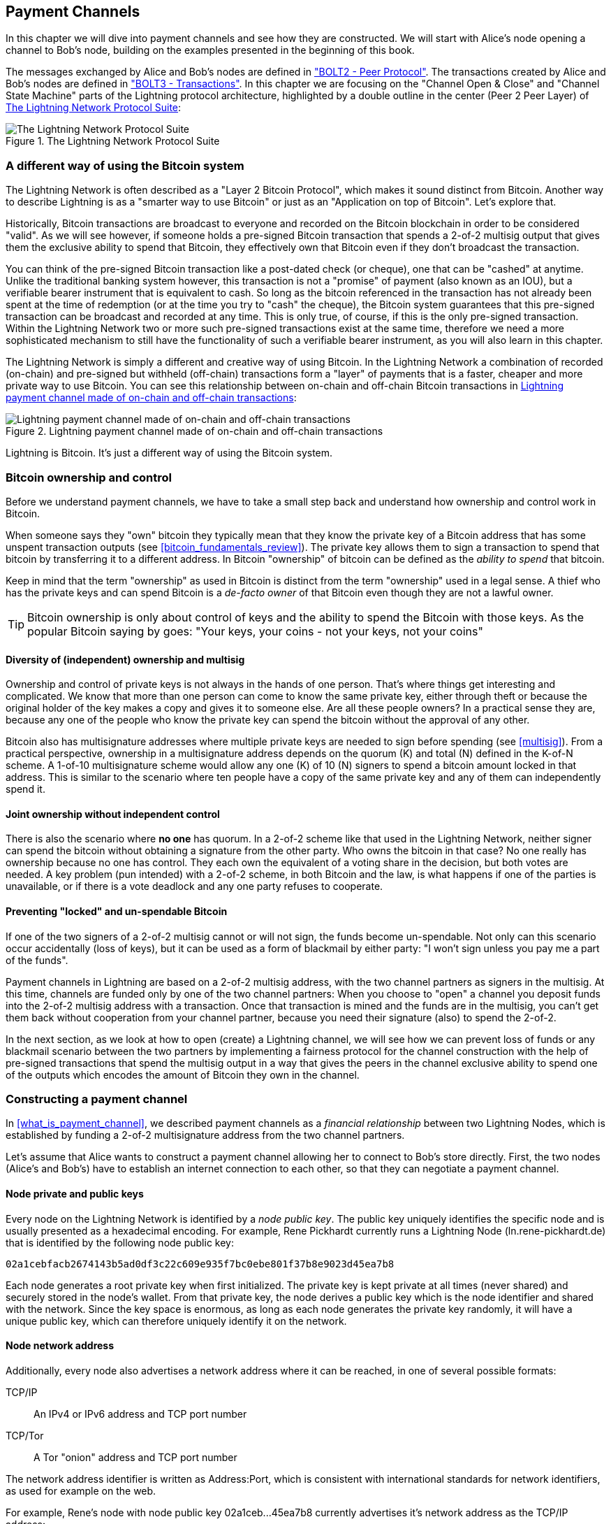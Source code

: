 [[payment_channels]]
== Payment Channels

In this chapter we will dive into payment channels and see how they are constructed. We will start with Alice's node opening a channel to Bob's node, building on the examples presented in the beginning of this book.

The messages exchanged by Alice and Bob's nodes are defined in https://github.com/lightningnetwork/lightning-rfc/blob/master/02-peer-protocol.md["BOLT2 - Peer Protocol"]. The transactions created by Alice and Bob's nodes are defined in https://github.com/lightningnetwork/lightning-rfc/blob/master/03-transactions.md["BOLT3 - Transactions"]. In this chapter we are focusing on the "Channel Open & Close" and "Channel State Machine" parts of the Lightning protocol architecture, highlighted by a double outline in the center (Peer 2 Peer Layer) of <<LN_protocol_channel_highlight>>:

[[LN_protocol_channel_highlight]]
.The Lightning Network Protocol Suite
image::images/LN-protocol-channel-highlight.png["The Lightning Network Protocol Suite"]

=== A different way of using the Bitcoin system

The Lightning Network is often described as a "Layer 2 Bitcoin Protocol", which makes it sound distinct from Bitcoin. Another way to describe Lightning is as a "smarter way to use Bitcoin" or just as an "Application on top of Bitcoin". Let's explore that.

Historically, Bitcoin transactions are broadcast to everyone and recorded on the Bitcoin blockchain in order to be considered "valid". As we will see however, if someone holds a pre-signed Bitcoin transaction that spends a 2-of-2 multisig output that gives them the exclusive ability to spend that Bitcoin, they effectively own that Bitcoin even if they don't broadcast the transaction.

You can think of the pre-signed Bitcoin transaction like a post-dated check (or cheque), one that can be "cashed" at anytime. Unlike the traditional banking system however, this transaction is not a "promise" of payment (also known as an IOU), but a verifiable bearer instrument that is equivalent to cash. So long as the bitcoin referenced in the transaction has not already been spent at the time of redemption (or at the time you try to "cash" the cheque), the Bitcoin system guarantees that this pre-signed transaction can be broadcast and recorded at any time. This is only true, of course, if this is the only pre-signed transaction. Within the Lightning Network two or more such pre-signed transactions exist at the same time, therefore we need a more sophisticated mechanism to still have the functionality of such a verifiable bearer instrument, as you will also learn in this chapter.

The Lightning Network is simply a different and creative way of using Bitcoin. In the Lightning Network a combination of recorded (on-chain) and pre-signed but withheld (off-chain) transactions form a "layer" of payments that is a faster, cheaper and more private way to use Bitcoin. You can see this relationship between on-chain and off-chain Bitcoin transactions in <<on_off_chain>>:

[[on_off_chain]]
.Lightning payment channel made of on-chain and off-chain transactions
image::images/on_off_chain.png["Lightning payment channel made of on-chain and off-chain transactions"]

Lightning is Bitcoin. It's just a different way of using the Bitcoin system.

=== Bitcoin ownership and control

Before we understand payment channels, we have to take a small step back and understand how ownership and control work in Bitcoin.

When someone says they "own" bitcoin they typically mean that they know the private key of a Bitcoin address that has some unspent transaction outputs (see <<bitcoin_fundamentals_review>>). The private key allows them to sign a transaction to spend that bitcoin by transferring it to a different address. In Bitcoin "ownership" of bitcoin can be defined as the _ability to spend_ that bitcoin.

Keep in mind that the term "ownership" as used in Bitcoin is distinct from the term "ownership" used in a legal sense. A thief who has the private keys and can spend Bitcoin is a _de-facto owner_ of that Bitcoin even though they are not a lawful owner.

[TIP]
====
Bitcoin ownership is only about control of keys and the ability to spend the Bitcoin with those keys. As the popular Bitcoin saying by goes: "Your keys, your coins - not your keys, not your coins"
====

==== Diversity of (independent) ownership and multisig

Ownership and control of private keys is not always in the hands of one person. That's where things get interesting and complicated. We know that more than one person can come to know the same private key, either through theft or because the original holder of the key makes a copy and gives it to someone else. Are all these people owners? In a practical sense they are, because any one of the people who know the private key can spend the bitcoin without the approval of any other.

Bitcoin also has multisignature addresses where multiple private keys are needed to sign before spending (see <<multisig>>). From a practical perspective, ownership in a multisignature address depends on the quorum (K) and total (N) defined in the K-of-N scheme. A 1-of-10 multisignature scheme would allow any one (K) of 10 (N) signers to spend a bitcoin amount locked in that address. This is similar to the scenario where ten people have a copy of the same private key and any of them can independently spend it.

==== Joint ownership without independent control

There is also the scenario where *no one* has quorum. In a 2-of-2 scheme like that used in the Lightning Network, neither signer can spend the bitcoin without obtaining a signature from the other party. Who owns the bitcoin in that case? No one really has ownership because no one has control. They each own the equivalent of a voting share in the decision, but both votes are needed. A key problem (pun intended) with a 2-of-2 scheme, in both Bitcoin and the law, is what happens if one of the parties is unavailable, or if there is a vote deadlock and any one party refuses to cooperate.

==== Preventing "locked" and un-spendable Bitcoin

If one of the two signers of a 2-of-2 multisig cannot or will not sign, the funds become un-spendable. Not only can this scenario occur accidentally (loss of keys), but it can be used as a form of blackmail by either party: "I won't sign unless you pay me a part of the funds".

Payment channels in Lightning are based on a 2-of-2 multisig address, with the two channel partners as signers in the multisig. At this time, channels are funded only by one of the two channel partners: When you choose to "open" a channel you deposit funds into the 2-of-2 multisig address with a transaction. Once that transaction is mined and the funds are in the multisig, you can't get them back without cooperation from your channel partner, because you need their signature (also) to spend the 2-of-2.

In the next section, as we look at how to open (create) a Lightning channel, we will see how we can prevent loss of funds or any blackmail scenario between the two partners by implementing a fairness protocol for the channel construction with the help of pre-signed transactions that spend the multisig output in a way that gives the peers in the channel exclusive ability to spend one of the outputs which encodes the amount of Bitcoin they own in the channel.


=== Constructing a payment channel

In <<what_is_payment_channel>>, we described payment channels as a _financial relationship_ between two Lightning Nodes, which is established by funding a 2-of-2 multisignature address from the two channel partners.

Let's assume that Alice wants to construct a payment channel allowing her to connect to Bob's store directly. First, the two nodes (Alice's and Bob's) have to establish an internet connection to each other, so that they can negotiate a payment channel.

==== Node private and public keys

Every node on the Lightning Network is identified by a _node public key_. The public key uniquely identifies the specific node and is usually presented as a hexadecimal encoding. For example, Rene Pickhardt currently runs a Lightning Node (+ln.rene-pickhardt.de+) that is identified by the following node public key:

----
02a1cebfacb2674143b5ad0df3c22c609e935f7bc0ebe801f37b8e9023d45ea7b8
----

Each node generates a root private key when first initialized. The private key is kept private at all times (never shared) and securely stored in the node's wallet. From that private key, the node derives a public key which is the node identifier and shared with the network. Since the key space is enormous, as long as each node generates the private key randomly, it will have a unique public key, which can therefore uniquely identify it on the network.

==== Node network address

Additionally, every node also advertises a network address where it can be reached, in one of several possible formats:

TCP/IP:: An IPv4 or IPv6 address and TCP port number

TCP/Tor:: A Tor "onion" address and TCP port number

The network address identifier is written as +Address:Port+, which is consistent with international standards for network identifiers, as used for example on the web.

For example, Rene's node with node public key +02a1ceb...45ea7b8+ currently advertises it's network address as the TCP/IP address:

----
172.16.235.20:9735
----

[TIP]
====
The default TCP port for the Lightning Network is 9735, but a node can choose to listen on any TCP port.
====

==== Node identifiers

Together the node public key and network address are written in the following format, separated by an +@+ sign, as +NodeID@Address:Port+

So the full identifier for Rene's node would be:

----
02a1cebfacb2674143b5ad0df3c22c609e935f7bc0ebe801f37b8e9023d45ea7b8@172.16.235.20:9735
----

[TIP]
====
The alias of Rene's node is +ln.rene-pickhardt.de+ however this name exists just for better readability every node operator can announce an alias at free will and actually there is no mechanism that prevents node operators to select an alias that is already being used. Thus in order to refer to a node one must use the +NodeID@Address:Port+ schema.
====

The identifier above is often encoded in a QR code, making it easier for users to scan, if they want to connect their own node to the specific node identified by that address.

Much like Bitcoin Nodes, Lightning Nodes advertise their presence on the Lightning Network by "gossiping" their node public key and network address. That way, other nodes can find them and keep an inventory (database) of all the known nodes that they can connect to and exchange the messages that are defined in the Lightning P2P message protocol.

==== Connecting nodes as direct peers

In order for Alice's node to connect to Bob's node, she will need Bob's node public key, or the full address containing the public key, IP or Tor address and port. Because Bob runs a store, Bob's node address can be retrieved from an invoice or a store payment page on the web. Alice can scan a QR code that contains the address and instruct her node to connect to Bob's node.

Once Alice has connected to Bob's node, their nodes are now directly connected _peers_.

[TIP]
====
To open a payment channel, two nodes must first be _connected_ as direct peers by opening a connection over the internet (or Tor).
====

=== Constructing the channel

Now that Alice's and Bob's Lightning nodes are connected, they can begin the process of constructing a payment channel. In this section we will review the communications between their nodes, known as the _Lightning Peer Protocol for Channel Management_, and the cryptographic protocol that they use to build Bitcoin transactions.

[TIP]
====
We describe two different protocols in this scenario. First, there is a _message protocol_, which establishes how the Lightning Nodes communicate over the internet and what messages they exchange with each other. Second, there is the _cryptographic protocol_ which establishes how the two nodes construct and sign Bitcoin transactions.
====

[[peer_protocol_channel_management]]
==== Peer Protocol for Channel Management

The Lightning Peer Protocol for Channel Management is defined in https://github.com/lightningnetwork/lightning-rfc/blob/master/02-peer-protocol.md[BOLT #2 - Peer Protocol for Channel Management]. In this chapter we will be reviewing the "Channel Establishment" and "Channel Closing" sections of BOLT#2 in more detail.

==== Channel establishment message flow

Channel establishment is achieved by the exchange of six messages between Alice and Bob's nodes (three from each peer): +open_channel+, +accept_channel+, +funding_created+, +funding_signed+, +funding_locked+ and +funding_locked+. The six messages are shown as a time-sequence diagram in <<funding_message_flow>>:

[[funding_message_flow]]
.The funding message flow
image::images/funding_message_flow.png["The funding message flow"]

In "<<funding_message_flow>>" Alice and Bob's nodes are represented by the vertical lines "A" and "B" on either side of the diagram. A time-sequence diagram like this shows time flowing downwards, and messages flowing from one side to the other between the two communication peers. The lines are sloped down to represent the elapsed time needed to transmit each message and the direction of the message is shown by an arrow at the end of each line.

The channel establishment involves three parts. First, the two peers communicate their capabilities and expectations, with Alice initiating a request through +open_channel+ and Bob accepting the channel request through +accept_channel+.

Second, Alice constructs the funding and refund transactions (as we will see later in this section) and sends +funding_created+ to Bob. Another name for the "refund" transaction is a "commitment" transaction, as it commits to the current distribution of balances in the channel. Bob responds by sending back the necessary signatures with +funding_signed+. This interaction is the basis for the _cryptographic protocol_ to secure the channel and prevent theft. Alice will now broadcast the funding transaction (on-chain), to establish and anchor the payment channel. The transaction will need to be confirmed on the Bitcoin blockchain.

[TIP]
====
The name of the +funding_signed+ message can be a bit confusing. This message does not contain a signature for the funding transaction but it rather contains Bob's signature for the refund transaction that allows Alice to claim her bitcoin back from the multisig.
====

Once the transaction has sufficient confirmations (as defined my the `minimum_depth` field in the `accept_channel` message), Alice and Bob exchange a +funding_locked+ messages and the channel enters normal operating mode.

===== The open_channel message

Alice's node requests a payment channel with Bob's node, by sending an +open_channel+ message. The message contains information about Alice's _expectations_ for the channel setup, which Bob may accept or decline.

The structure of the +open_channel+ message (taken from BOLT#2) is shown in <<open_channel_message>> below:

[[open_channel_message]]
.The open_channel message
----
[chain_hash:chain_hash]
[32*byte:temporary_channel_id]
[u64:funding_satoshis]
[u64:push_msat]
[u64:dust_limit_satoshis]
[u64:max_htlc_value_in_flight_msat]
[u64:channel_reserve_satoshis]
[u64:htlc_minimum_msat]
[u32:feerate_per_kw]
[u16:to_self_delay]
[u16:max_accepted_htlcs]
[point:funding_pubkey]
[point:revocation_basepoint]
[point:payment_basepoint]
[point:delayed_payment_basepoint]
[point:htlc_basepoint]
[point:first_per_commitment_point]
[byte:channel_flags]
[open_channel_tlvs:tlvs]
----

The fields contained in this message specify the channel parameters that Alice wants as well as various configuration settings from Alice's nodes that reflect the security expectations for the operation of the channel.

Some of the channel construction parameters include:

chain_hash:: This identifies which blockchain (e.g. Bitcoin mainnet) will be used for this channel. It is usually the hash of the genesis block of that blockchain.

funding_satoshis:: The amount Alice will use to fund the channel, which is the total channel capacity.

channel_reserve_satoshis:: The minimum balance in satoshis that is reserved on each side of a channel. We will come back to this when we talk about penalties.

push_msat:: An optional amount that Alice will immediately "push" to Bob as a payment upon channel funding. **Setting this value to anything but 0 means effectively gifting money to your channel partner and should be used with caution.**

to_self_delay:: A very important security parameter for the protocol. The value in the `open_channel` message is used in the responder's commitment transaction, and the `accept_channel` the initiator's. This asymmetry exists to allow each side to express how long the other side needs to wait to unilaterally claim the funds in a commitment transaction. If Bob at any time unilaterally closes the channel against the will of Alice he commits to not accessing his own funds for the delay defined here. The higher this value the more security Alice has but the longer Bob might have to have his funds locked.

funding_pubkey:: The public key Alice will contribute to the 2-of-2 multisig that anchors this channel.

_basepoint:: Master keys, used to derive child keys for various parts of the commitment, revocation, routed payment (HTLCs) and closing transactions. These will be used and explained in subsequent chapters.

[TIP]
====
If you want to understand the other fields of this and Lightning peer protocol messages that we do not discuss in this book we suggest you look them up in the BOLT specifications. These messages and fields are important, but cannot be covered in enough detail in the scope of this book. We want you to understand the fundamental principles well enough that you can fill in the details by reading the actual protocol specification (BOLTs).
====

===== The accept_channel message

In response to Alice's +open_channel+ message, Bob sends back the +accept_channel+ message shown in <<accept_channel_message>> below:

[[accept_channel_message]]
.The accept_channel message
----
[32*byte:temporary_channel_id]
[u64:dust_limit_satoshis]
[u64:max_htlc_value_in_flight_msat]
[u64:channel_reserve_satoshis]
[u64:htlc_minimum_msat]
[u32:minimum_depth]
[u16:to_self_delay]
[u16:max_accepted_htlcs]
[point:funding_pubkey]
[point:revocation_basepoint]
[point:payment_basepoint]
[point:delayed_payment_basepoint]
[point:htlc_basepoint]
[point:first_per_commitment_point]
[accept_channel_tlvs:tlvs]
----

As you can see, this is similar to the +open_channel+ message and contains Bob's node expectations and configuration values.

The two most important fields in +accept_channel+ that Alice will use to construct the payment channel are:

funding_pubkey:: This is the public key Bob's node contributes for the 2-of-2 multisig address that anchors the channel.

minimum_depth:: This is the number of confirmations that Bob's node expects for the funding transaction before it considers the channel "open" and ready to use.

==== The funding transaction

Once Alice's node receives Bob's +accept_channel+ message, it has the information necessary to construct the _funding transaction_ that anchors the channel to the Bitcoin blockchain. As we discussed in earlier chapters, a lightning payment channel is anchored by a 2-of-2 multisignature address. First, we need to generate that multisignature address in order to allow us to construct the funding transaction (and the refund transaction as described below).

==== Generating a multisignature address

The funding transaction sends some amount of bitcoin (+funding_satoshis+ from the +open_channel+ message) to a 2-of-2 multisignature output that is constructed from Alice and Bob's +funding_pubkey+ public keys.

Alice's node constructs a multisignature script as shown in <<A_B_multisig>> below:


[[A_B_multisig]]
.A 2-of-2 multisig script with Alice and Bob's funding_pubkey values
----
2 <Alice_funding_pubkey> <Bob_funding_pubkey> 2 CHECKMULTISIG
----

Note that in practice, the funding keys are deterministically _sorted_ (using lexicographical order of the serialized compressed form of the public keys) before being placed in the witness script (. By agreeing to this sorted order ahead of time, we ensure both parties will construct an identical funding transaction output, which is signed by the commitment transaction signature exchanged.


This script is encoded as a Pay-to-Witness-Script-Hash Bitcoin address, that looks something like this:

----
bc1q89ju02heg32yrqdrnqghe6132wek25p6sv6e564znvrvez7tq5zqt4dn02
----
==== Constructing the funding transaction

Alice's node can now construct a funding transaction, sending the amount agreed with Bob (funding_satoshis) to the 2-of-2 multisig address. Let's assume that funding_satoshis was 200,000 and Alice is spending a 140,000 satoshi output and creating 60,000 satoshi change. The transaction will look something like this:

[[A_B_funding_Tx]]
.Alice constructs the funding transaction
image::images/A_B_funding_Tx.png["Alice constructs the funding transaction"]

Alice *does not broadcast* this transaction, because doing so would put her 140,000 satoshi at risk. Once spent to the 2-of-2 multisig, there is no way for Alice to recover her money without Bob's signature.

.Dual-funded payment channels
****
In the current implementation of Lightning, channels are funded only by the node initiating the channel (Alice in our example). Dual-funded channels have been proposed, but not yet implemented. In a dual-funded channel, both Alice and Bob would contribute inputs to the funding transaction. Dual-funded channels require a slightly more complicated message flow and cryptographic protocol, so they have not been implemented yet but are planned for a future update to the Lightning BOLTS.
****

==== Holding signed transactions without broadcasting

An important Bitcoin feature that makes Lightning possible is the ability to construct and sign transactions, but not broadcast them. The transaction is *valid* in every way, but until it is broadcast and confirmed on the Bitcoin blockchain it is not recognized and its outputs are not spendable as they have not been created on the blockchain. We will use this capability many times in the Lightning Network and Alice's node uses the capability when constructing the funding transaction: holding it and not broadcasting it yet.

==== Refund before funding

To prevent loss of funds, Alice cannot put her bitcoin into a 2-of-2 until she has a way to get a refund if things go wrong. Essentially, she must plan the "exit" from the channel before she enters into this arrangement.

Consider the legal construct of a prenuptial agreement, also known as a "prenup". When two people enter into a marriage their money is bound together by law (depending on jurisdiction). Prior to entering into the marriage, they can sign an agreement that specifies how to separate their assets if they dissolve their marriage through divorce.

We can create a similar agreement in Bitcoin. For example, we can create a refund transaction, which functions like a prenup, allowing the parties decide how the funds in their channel will be divided before their funds are actually locked into the multisignature funding address.

==== Constructing the pre-signed refund transaction

Alice will construct the "refund transaction" immediately after constructing (but not broadcasting) the funding transaction. The refund transaction spends the 2-of-2 multisig back to Alice's wallet. We call this refund transaction a _commitment transaction_ as it commits both channel partners to distributing the channel balance fairly. Since Alice funded the channel on her own, she gets the entire balance and both Alice and Bob commit to refunding Alice  with this transaction.

In practice, it is a bit more complicated as we will see in subsequent chapters, but for now let's keep things simple and assume it looks like this:

[[A_B_fund_refund_Tx]]
.Alice also constructs the refund transaction
image::images/A_B_fund_refund_Tx.png["Alice also constructs the refund transaction"]

Later in this chapter we will see how more commitment transactions can be made to distribute the balance of the channel in different amounts.

==== Chaining transactions without broadcasting

So now, Alice has constructed the two transactions shown in <<A_B_fund_refund_Tx>>. But you might be wondering how is this possible? Alice hasn't broadcast the funding transaction to the Bitcoin blockchain. As far as everyone on the network is concerned, that transaction doesn't exist. The refund transaction is constructed so as to *spend* one of the outputs of the funding transaction, even though that output doesn't exist yet either. How can you spend an output that hasn't been confirmed on the Bitcoin blockchain?

The refund transaction is not yet a valid transaction. In order for it to become a valid transaction two things must happen:

* The funding transaction must be broadcast to the Bitcoin Network. (To ensure the security of the Lightning Network we will also require it to be confirmed by the Bitcoin blockchain though this is not strictly necessary to chain transactions.)
* The refund transaction's input needs Alice and Bob's signature

But even though these two things haven't happened and even though Alice's node hasn't broadcast the funding transaction, she can still construct the refund transaction. She can do so because she can calculate the funding transaction's hash and reference it as an input in the refund transaction.

Notice how Alice has calculated +6da3c2...387710+ as the funding transaction hash? If and when the funding transaction is broadcast, that hash will be recorded as the transaction ID of the funding transaction. Therefore, the 0 output of the funding transaction (the 2-of-2 address output) will then be referenced as output ID +6da3c2...387710:0+. The refund transaction can be constructed to spend that funding transaction output even though it doesn't exist yet because Alice knows what its identifier will be once confirmed.

This means that Alice can create a chained transaction by referencing an output that doesn't yet exist, knowing that the reference will be valid if the funding transaction is confirmed, making the refund transaction valid too. As we will see in the next section, this "trick" of chaining transactions before they are broadcast requires a very important feature of Bitcoin that was introduced in August of 2017: _Segregated Witness_.

==== Solving malleability (Segregated Witness)

Alice has to depend on the transaction ID of the funding transaction being known before confirmation. But before the introduction of  Segregated Witness (a.k.a SegWit) in August 2017, this was not sufficient to protect Alice. Because of the way transactions were constructed with the signatures (witnesses) included in the transaction ID, it was possible for a third party (e.g. Bob) to broadcast an alternative version of a transaction with a malleated (modified) transaction ID. This is known as _Transaction Malleability_ and made it impossible to implement payment channels securely.

If Bob could modify Alice's funding transaction before it was confirmed and produce a replica that had a different transaction ID, Bob could make Alice's refund transaction invalid and hijack her bitcoin. Alice would be at Bob's mercy to get a signature to release her funds and could easily be blackmailed. Bob couldn't steal the funds, but he could prevent Alice from getting them back.

The introduction of SegWit made unconfirmed transaction IDs immutable, meaning that Alice could be sure that the transaction ID of the funding transaction would not change. As a result, Alice can be confident that if she gets Bob's signature on the refund transaction, she has a way to recover her money. She now has a way to implement the Bitcoin equivalent of a "prenup" before locking her funds into the multisig.

[TIP]
====
You might have wondered how Bob would be able to alter (malleate) a transaction created and signed by Alice. Bob certainly does not have Alice's private keys. However ECDSA signatures for a message are not unique. Knowing a signature (which is included in a valid transaction) allows one to produce many different looking signatures that are still valid. Before SegWit removed signatures from the transaction digest algorithm, Bob could replace the signature with an equivalent valid signature that produced a different transaction ID, breaking the chain between the funding transaction and the refund transaction.
====

===== The funding_created message

Now that Alice has constructed the necessary transactions, the channel construction message flow continues. Alice transmits the +funding_created+ message to Bob. In <<funding_created_message>> below you can see the contents of this message:

[[funding_created_message]]
.The funding_created message
----
[32*byte:temporary_channel_id]
[sha256:funding_txid]
[u16:funding_output_index]
[signature:signature]
----

With this message, Alice gives Bob the important information about the funding transaction that anchors the payment channel:

funding_txid:: This is the transaction ID of the funding transaction, and is used to create the channel ID once the channel is established.

funding_output_index:: This is the output index, so Bob knows which output of the transaction (e.g. output 0) is the 2-of-2 multisig output funded by Alice. This is also used to form the channel ID.

Finally, Alice also sends the +signature+ corresponding to Alice's funding_pubkey and used to spend from the 2-of-2 multisig. This is needed by Bob as he will also need to create his own version of a commitment transaction. That commitment transaction needs a signature from Alice which she provides to him. Note that the commitment transactions of Alice and Bob look slightly different thus the signatures will be different. Knowing how the commitment transaction of the other party looks like is crucial and part of the protocol to provide the valid signature.

[TIP]
====
In the Lightning protocol we often see nodes sending signatures instead of entire signed transactions. That's because either side can reconstruct the same transaction and therefore only the signature is needed to make it valid. Sending only the signature and not the entire transaction saves a lot of network bandwidth.
====


===== The funding_signed message

After receiving the +funding_created+ message from Alice, Bob now  knows the funding transaction ID and output index. The channel ID is made by a bitwise "exclusive or" (XOR) of the funding transaction ID and output index:

----
channel_id = funding_txid XOR funding_output_index
----

More precisely, a `channel_id`, which is the 32 byte representation of a funding UTXO, is generated by XOR'ing the lower 2-bytes of the funding TXID with the index of the funding output.

Bob will also need to send Alice his signature for the refund transaction, based on Bob's funding_pubkey which formed the 2-of-2 multisig. While Bob already has his local refund transaction this will allow Alice to complete the refund transaction with all necessary signatures and be sure her money is refundable in case something goes wrong.

Bob constructs a +funding_signed+ message and sends it to Alice. In <<funding_signed_message>> below, we see the contents of this message:

[[funding_signed_message]]
.The funding_signed message
----

[channel_id:channel_id]
[signature:signature]

----

==== Broadcasting the funding transaction

Upon receiving the +funding_signed+ message from Bob, Alice now has both signatures needed to sign the refund transaction. Her "exit plan" is now secure and therefore she can broadcast the funding transaction without fear of having her funds locked. If anything goes wrong, Alice can simply broadcast the refund transaction and get her money back, without any further help from Bob.

Alice now sends the funding transaction to the Bitcoin network, so that it can be mined into the blockchain. Both Alice and Bob will be watching for this transaction and waiting for +minimum_depth+ confirmations (e.g. 6 confirmations) on the Bitcoin blockchain.

[TIP]
====
Of course Alice will use the Bitcoin Protocol to verify that the signature that Bob sent her is indeed valid. This step is very crucial. If for some reason Bob was sending wrongful data to Alice her "exit plan" would be sabotaged.
====

===== The funding_locked message

As soon as the funding transaction has reached the required number of confirmations, both Alice and Bob send the +funding_locked+ message to each other and the channel is ready for use.

=== Sending payments across the channel

The channel has been set up, but in its initial state, all the capacity (140,000 satoshis) is on Alice's side. This means that Alice can send payments to Bob across the channel, but Bob has no funds to send to Alice yet.

In the next few sections we will show how payments are made across the payment channel and how the _channel state_ is updated.

Let's assume that Alice wants to send 70,000 satoshis to Bob to pay her bill at Bob's coffee shop.

==== Splitting the balance

In principle, sending a payment from Alice to Bob is simply a matter of redistributing the balance of the channel. Before the payment is sent, Alice has 140,000 satoshis and Bob has none. After the 70,000 satoshi payment is sent, Alice has 70,000 satoshis and Bob has 70,000 satoshis.

Therefore, all Alice and Bob have to do is create and sign a transaction that spends the 2-of-2 multisig to two outputs paying Alice and Bob their corresponding balance. We call this updated transaction a _commitment transaction_.

Alice and Bob operate the payment channel by _advancing the channel state_ through a series of commitments. Each commitment updates the balances to reflect payments that have flowed across the channel. Both Alice and Bob can initiate a new commitment to update the channel.

In <<competing_commitments_1>> we see several commitment transactions:

[[competing_commitments_1]]
.Multiple commitment transactions
image::images/competing_commitments_1.png[Multiple commitment transactions]

The first commitment transaction shown in <<competing_commitments_1>> is the "refund transaction" that Alice constructed before funding the channel. In the diagram, this is "Commitment #0". After Alice pays Bob 70,000 satoshis, the new commitment transaction ("Commitment #1") has two outputs paying Alice and Bob their respective balance. We have included two subsequent commitment transactions (Commitment #2 and Commitment #3) which represent Alice paying Bob an additional 10,000 satoshis and then 20,000 satoshis respectively.

Each signed and valid commitment transaction can be used by either channel partner at any time to close the channel by broadcasting it to the Bitcoin network. Since they both have the most recent commitment transaction and can use it at any time, they can also just hold it and not broadcast it. It's their guarantee of a fair exit from the channel.

==== Competing commitments

You may be wondering how it is possible for Alice and Bob to have multiple commitment transactions, all of them attempting to spend the same 2-of-2 output from the funding transaction. Aren't these commitment transactions conflicting? Isn't this a "double-spend" that the Bitcoin system is meant to prevent?

It is indeed! In fact, we rely on Bitcoin's ability to *prevent* a double spend to make Lightning work. No matter how many commitment transactions Alice and Bob construct and sign, only one of them can actually get confirmed.

As long as Alice and Bob hold these transactions and don't broadcast them, the funding output is unspent. But if a commitment transaction is broadcast and confirmed, it will spend the funding output. If Alice or Bob attempt to broadcast more than one commitment transaction, only one of them will be confirmed and the others will be rejected as attempted (and failed) double-spends.

If more than one commitment transaction are broadcast, there are many factors that will determine which one gets confirmed first: the amount of fees included, the speed of propagation of these competing transactions, network topology, etc. Essentially it becomes a race without a predictable outcome. That doesn't sound very secure, it sounds like someone could cheat.

==== Cheating with old commitment transactions

Let's look more carefully at the commitment transactions in <<competing_commitments_1>>. All four commitment transactions are signed and valid. But only the last one accurately reflects the most recent channel balances. In this particular scenario, Alice has an opportunity to cheat, by broadcasting an older commitment and getting it confirmed on the Bitcoin blockchain. Let's say Alice transmits Commitment #0 and gets it confirmed: she will effectively close the channel and take all 140,000 satoshis herself. In fact, in this particular example any commitment but #3 improves Alice's position and allows her to "cancel" at least part of the payments reflected in the channel.

In the next section we will see how the Lightning Network resolves this problem - preventing older commitment transactions from being used by the channel partners by a mechanism of revocation and penalties. There are other ways to prevent the transmission of older commitment transactions but they require an upgrade to Bitcoin called _input rebinding_. We discuss this in more detail in <<eltoo>>.

==== Revoking old commitment transactions

Bitcoin transactions do not expire and cannot be "canceled". Neither can they be stopped or censored once they have been broadcast. So how do we "revoke" a transaction that another person holds that has already been signed?

The solution used in Lightning is another example of a fairness protocol. Instead of trying to control the ability to broadcast a transaction, there is a built-in _penalty mechanism_ that ensures it is not in the best interest of a would be cheater to transmit an old commitment transaction. They can always broadcast it, but they will most likely lose money if they do so.

[TIP]
====
The word "revoke" is a misnomer because it implies that older commitments are somehow made invalid and cannot be broadcast and confirmed. But this is not the case, since valid Bitcoin transactions cannot be "revoked". Instead, the Lightning protocol uses a penalty mechanism to punish the channel partner who broadcasts an old commitment.
====

There are three elements that make up the Lightning protocol's revocation and penalty mechanism:

* Asymmetric commitment transactions - Alice's commitment transactions are slightly different from those held by Bob.

* Delayed spending - The payment to the party holding the commitment transaction is delayed (timelocked), whereas the payment to the other party can be claimed immediately.

* Revocation keys to unlock a penalty option for old commitments.

Let's look at these three elements in turn.


==== Asymmetric commitment transactions

Alice and Bob hold slightly different commitment transactions. Let's look specifically at Commitment #2 from <<competing_commitments_1>>, in more detail:

[[commitment_2]]
.Commitment Transaction #2
image::images/commitment_2.png[Commitment Transaction #2]

Alice and Bob hold two different variations of this transaction, as shown in <<asymmetric_1>>:

[[asymmetric_1]]
.Asymmetric commitment transactions
image::images/asymmetric_1.png[Asymmetric commitment transactions]

By convention, within the Lightning protocol, we refer to the two channel partners as _self_ (also known as _local_) and _remote_, depending on which side we're looking at. The outputs that pay each channel partner are called _to_local_ and _to_remote_, respectively.

In <<asymmetric_1>> we see that Alice holds a transaction that pays 60,000 satoshis _to_self_ (can be spent by Alice's keys), and 80,000 satoshis _to_remote_ (can be spent by Bob's keys).

Bob holds the mirror-image of that transaction, where the first output is 80,000 satoshis _to_self_ (can be spent by Bob's keys), and 60,000 satoshis _to_remote_ (can be spent by Alice's keys).

==== Delayed (timelocked) spending to_self

Using asymmetric transactions allows the protocol to easily ascribe _blame_ to the cheating party. An invariant that the _broadcasting_ party must always wait ensures that the "honest" party has time to refute the claim, and revoke their funds. This asymmetry is manifested in the form of differing outputs for each side: the _to_local_ output is always timelocked and can't be spent immediately, whereas the _to_remote_ output is not timelocked and can be spent immediately.

In the commitment transaction held by Alice, for example, the _to_local_ output that pays her is timelocked for 432 blocks, whereas the _to_remote_ output that pays Bob can be spent immediately. Bob's commitment transaction for Commitment #2 is the mirror image: his own (_to_local_) output is timelocked and Alice's _to_remote_ output can be spent immediately.

[[asymmetric_delayed_1]]
.Asymmetric and delayed commitment transactions
image::images/asymmetric_delayed_1.png[Asymmetric and delayed commitment transactions]

That means that if Alice closes the channel by broadcasting and confirming the commitment transaction she holds, she cannot spend her balance for 432 blocks, but Bob can claim his balance immediately. If Bob closes the channel using the commitment transaction he holds, he cannot spend his output for 432 blocks while Alice can immediately spend hers.

The delay is there for one reason: to allow the *remote* party to exercise a penalty option if an old (revoked) commitment should be broadcast by the other channel partner. Let's look at the revocation keys and penalty option next.

The delay is negotiated by Alice and Bob, during the initial channel construction message flow, as a field called +to_self_delay+. To ensure the security of the channel, the delay is scaled to the capacity of the channel - meaning a channel with more funds has longer delays in the +to_self+ outputs in commitments. Alice's node includes a desired +to_self_delay+ in the +open_channel+ message. If Bob find this acceptable, his node includes the same value for +to_self_delay+ in the +accept_channel+ message. If they do not agree, then the channel is rejected (see +shutdown+ message).

==== Revocation keys

As we discussed previously, the word "revocation" is a bit misleading because it implies that the "revoked" transaction cannot be used.

In fact, the "revoked" transaction can be used but if it is used, and it has been "revoked", then one of the channel partners can take all of the channel funds by creating a penalty transaction.

The way this works is that the _to_local_ output is not only timelocked, but it has two spending conditions in the script: It can be spent by _self_ after the timelock delay *or* it can be spent by _remote_ immediately with a revocation key for this commitment.

So, in our example, each side holds a commitment transaction that includes a revocation option in the _to_local_ output, as shown in <<asymmetric_delayed_revocable_1>>:

[[asymmetric_delayed_revocable_1]]
.Asymmetric, delayed and revocable commitments
image::images/asymmetric_delayed_revocable_1.png[Asymmetric, delayed and revocable commitments]

[[commitment_transaction]]
=== The commitment transaction

Now that we understand the structure of commitment transactions and why we need asymmetric, delayed, revocable commitments, let's look at the Bitcoin Script that implements this.

The first (_to_local_) output of a commitment transaction is defined in https://github.com/lightningnetwork/lightning-rfc/blob/master/03-transactions.md#to_local-output[BOLT #3 Commitment Transaction - to_local Output], as follows:

----
OP_IF
    # Penalty transaction
    <revocationpubkey>
OP_ELSE
    <to_self_delay>
    OP_CHECKSEQUENCEVERIFY
    OP_DROP
    <local_delayedpubkey>
OP_ENDIF
OP_CHECKSIG
----

This is a conditional script (see <<conditional_scripts>>), which means the output can be spent if _either_ of the two conditions is met. The first clause allows the output to be spent by anyone who can sign for +<revocationpubkey>+. The second clause is timelocked by +<to_self_delay>+ blocks and can only be spent after that many blocks by anyone who can sign for +<local_delayedpubkey>+. In our example, we had set the +<to_self_delay>+ timelock to 432 blocks, but this is a configurable delay that is negotiated by the two channel partners. The +to_self_delay+ timelock duration is usually chose in proportion to the channel capacity, meaning that larger capacity channels (more funds), have longer +to_self_delay+ timelocks to protect the parties.

[TIP]
====
The timelock used in the commitment transaction with +CHECKSEQUENCEVERIFY+ is a _relative timelock_. It counts elapsed blocks from the confirmation of this output. That means it will not be spendable until +to_self_delay+ blocks _after_ this commitment transaction is broadcast and confirmed.
====

The second output (to_remote) output of the commitment transaction, is defined in https://github.com/lightningnetwork/lightning-rfc/blob/master/03-transactions.md#to_remote-output[BOLT #3 Commitment Transaction - to_remote Output] and in the simplest form is a Pay-to-Witness-Public-Key-Hash (P2WPKH) for +<remote_pubkey>+, meaning that it simply pays the owner who can sign for +<remote_pubkey>+.

Now that we've defined the commitment transactions in detail, let's see how Alice and Bob advance the state of the channel, create and sign new commitment transactions and revoke old commitment transactions.

=== Advancing the channel state

To advance the state of the channel, Alice and Bob exchange two messages: +commitment_signed+ and +revoke_and_ack+. The +commitment_signed+ message can be sent by either channel partner when they have an update to the channel state. The other channel partner then may respond with +revoke_and_ack+ to _revoke_ the old commitment and _acknowledge_ the new commitment.

In <<commitment_message_flow>> we see the Alice and Bob exchanging two pairs of +commitment_signed+ and +revoke_and_ack+. The first flow shows a state update initiated by Alice (left to right +commitment_signed+), to which Bob responds (right to left +revoke_and_ack+). The second flow shows a state update initiated by Bob and responded to by Alice.

[[commitment_message_flow]]
.Commitment and revocation message flow
image::images/commitment_message_flow.png[Commitment and revocation message flow]

==== The commitment_signed message

The structure of the +commitment_signed+ message is defined in https://github.com/lightningnetwork/lightning-rfc/blob/master/02-peer-protocol.md#committing-updates-so-far-commitment_signed[BOLT #2 - Peer Protocol - commitment_signed] and shown in <<commitment_signed_message>>, below:

[[commitment_signed_message]]
.The commitment_signed message
----
[channel_id:channel_id]
[signature:signature]
[u16:num_htlcs]
[num_htlcs*signature:htlc_signature]
----

+channel_id+:: is the identifier of the channel
+signature+:: is the signature for the new remote commitment
+num_htlcs+:: is the number of updated HTLCs in this commitment
+htlc_signature+:: are the signatures for the updates

[NOTE]
====
The use of HTLCs to commit updates will be explained in detail in <<htlcs>> and <<channel_operation>>
====

Alice's +commitment_signed+ message gives Bob the signature needed (Alice's part of the 2-of-2) for a new commitment transaction.

==== The revoke_and_ack message

Now that Bob has a new commitment transaction, he can revoke the previous commitment by giving Alice a revocation key, and construct the new commitment with Alice's signature.

The +revoke_and_ack+ message is defined in https://github.com/lightningnetwork/lightning-rfc/blob/master/02-peer-protocol.md#completing-the-transition-to-the-updated-state-revoke_and_ack[BOLT #2 - Peer Protocol - revoke_and_ack] and show in <<revoke_and_ack_message>> below:

[[revoke_and_ack_message]]
.The revoke_and_ack message
----

[channel_id:channel_id]
[32*byte:per_commitment_secret]
[point:next_per_commitment_point]

----

+channel_id+:: This is the identifier of the channel
+per_commitment_secret+:: Used to generate a revocation key for the previous (old) commitment, effectively revoking it.
+next_per_commitment_point+:: Used to build a revocation_pubkey for the new commitment, so that it can later be revoked.

==== Revoking and re-committing

Let's look at this interaction between Alice and Bob more closely.

Alice is giving Bob the means to create a new commitment. In return, Bob is revoking the old commitment to assure Alice that he won't use it. Alice can only trust the new commitment if she has the revocation key to punish Bob for publishing the old commitment. From Bob's perspective, he can safely "revoke" the old commitment by giving Alice the keys to penalize him, because he has a signature for a new commitment.

When Bob responds with +revoke_and_ack+, he gives Alice a +per_commitment_secret+. This secret can be used to construct the revocation signing key for the old commitment, which allows Alice to seize all channel funds by exercising a penalty.

As soon as Bob has given this secret to Alice, he *must not* ever broadcast that old commitment. If he does, he will give Alice the opportunity to penalize him by taking the funds. Essentially, Bob is giving Alice the ability to hold him accountable for broadcasting an old commitment and in effect he has "revoked" his ability to use that old commitment.

Once Alice has received the +revoke_and_ack+ from Bob she can be sure that Bob cannot broadcast the old commitment without being penalized. She now has the keys necessary to create a penalty transaction if Bob broadcasts an old commitment.

==== Cheating and penalty in practice

In practice, both Alice and Bob have to monitor for "cheating". They are monitoring the Bitcoin blockchain for any commitment transactions related to any of the channels they are operating. If they see a commitment transaction confirmed on-chain they will check to see if it is the most recent commitment. If it is an "old" commitment, they must immediately construct and broadcast a penalty transaction. The penalty transaction spends *both* the +to_local+ and +to_remote+ outputs, closing the channel and sending both balances to the "cheated" channel partner.

In order to more easily allow both sides to keep track of the commitment numbers of the passed revoke commitments, each commitment actually _encodes_ the number of the commitment within the lock time and sequence fields in a transition. Within the protocol, this special encoding are referred to as "state hints". Assuming a party knows the current commitment number, they're able to use the state hints to easily recognize if a broadcasted commitment was a revoked one, and if so, which commitment number was breached, as that number is used to easily look up which revocation secret should be used in the revocation secret tree (shachain).

Rather than encode the state hint in plain sight, an _obfuscated_ state hint is used in its place. This obfuscation is achieved by first XOR'ing the current commitment number with a set of random bytes generated deterministically using the funding public keys of both sides of the channel. A total of 6 bytes across the lock time and sequence (24 bits of the locktime and 24 bits of the sequence) are used to encode the state hint within the commitment transaction, so 6 random bytes are needed to use for XOR'ing. To obtain these 6 bytes, both sides obtain the SHA-256 hash of the initiator's funding key concatenated to the responder's funding key. Before encoding the current commitment height, the integer is XOR'd with this state hint obfuscater, and then encoded in the lower 24 bits of the locktime, and the upper 64 bits of the sequence.

Let's review our channel between Alice and Bob and show a specific example of a penalty transaction. In <<competing_commitments_2>> we see the four commitments on Alice and Bob's channel. Alice has made three payments to Bob:

* 70,000 satoshis paid and committed to Bob with Commitment #1
* 10,000 satoshis paid and committed to Bob with Commitment #2
* 20,000 satoshis paid and committed to Bob with Commitment #3

[[competing_commitments_2]]
.Revoked and current commitments
image::images/competing_commitments_2.png[Revoked and current commitments]

With each commitment, Alice has revoked the previous (older) commitment. The current state of the channel and the correct balance is represented by Commitment #3. All previous commitments have been revoked and Bob has the keys necessary to issue penalty transactions against them, in case Alice tries to broadcast one of them.

Alice might have an incentive to cheat, because all the previous commitment transactions would give her a higher proportion of the channel balance than she is entitled. Let's say for example that Alice tried to broadcast Commitment #1. That commitment transaction would pay Alice 70,000 satoshis and Bob 70,000 satoshis. If Alice was able to broadcast and spend her to_local output she would effectively be stealing 30,000 satoshis from Bob by rolling back her last two payments to Bob.

Alice decides to take a huge risk and broadcast the revoked Commitment #1, to steal 30,000 satoshis from Bob. In <<cheating_commitment>> we see Alice's old commitment that she broadcasts to the Bitcoin blockchain:

[[cheating_commitment]]
.Alice cheating
image::images/cheating_commitment.png[Alice cheating]

As you can see, Alice's old commitment has two outputs, one paying herself 70,000 satoshis (to_local output) and one paying Bob 70,000 satoshis. Alice can't yet spend her 70,000 to_local output because it has a 432 block (3 day) timelock. She is now hoping that Bob doesn't notice for three days.

Unfortunately for Alice, Bob's node is diligently monitoring the Bitcoin blockchain and sees an old commitment transaction broadcast and (eventually) confirmed on-chain.

Bob's node will immediately broadcast a penalty transaction. Since this old commitment was revoked by Alice, Bob has the +per_commitment_secret+ that Alice sent him. He uses that secret to construct a signature for the +revocation_pubkey+. While Alice has to wait for 432 blocks, Bob can spend *both* outputs immediately. He can spend the +to_remote+ output with his private keys, because it was meant to pay him anyway. He can also spend the output meant for Alice with a signature from the revocation key. His node broadcasts the penalty transaction shown in <<penalty_transaction>>, below:

[[penalty_transaction]]
.Cheating and penalty
image::images/penalty_transaction.png[Cheating and penalty]

Bob's penalty transaction pays 140,000 satoshis to his own wallet, taking the entire channel capacity. Alice has not only failed to cheat, she has lost everything in the attempt!

==== The channel reserve: ensuring skin in the game

You may have noticed there is a special situation that needs to be dealt with: if Alice could keep spending her balance until it is zero, she would be in a position to close the channel by broadcasting an old commitment transaction without risking a penalty: either the revoked commitment transaction succeeds after the delay, or the cheater gets caught but there's no consequence because the penalty is zero. From a game theory perspective, it is free money to attempt to cheat in this situation. This is why the channel reserve is in play, so a prospective cheater always faces the risk of a penalty.

=== Closing the channel (cooperative close)

So far we've looked at the commitment transactions as one possible way to close a channel, unilaterally. This type of channel closure is not ideal, since it forces a timelock on the channel partner that uses it.

A better way to close a channel is a cooperative close. In a cooperative close, the two channel partners negotiate a final commitment transaction called the _closing transaction_ that pays each party their balance immediately to the destination wallet of their choice. Then, the partner that initiated the channel closing flow will broadcast the closing transaction.

The closing message flow is defined in https://github.com/lightningnetwork/lightning-rfc/blob/master/02-peer-protocol.md#channel-close[BOLT #2 - Peer Protocol - Channel Close] and is shown in <<closing_message_flow>> below:

[[closing_message_flow]]
.The channel close message flow
image::images/closing_message_flow.png[The channel close message flow]

==== The shutdown message

Channel closing starts with one of the two channel partners sending the +shutdown+ message. The contents of this message are shown in <<shutdown_message>> below:

[[shutdown_message]]
.The shutdown message
----

[channel_id:channel_id]
[u16:len]
[len*byte:scriptpubkey]

----

+channel_id+:: The channel identifier for the channel we want to close
+len+:: The length of the script of the destination wallet that this channel partner wants to receive their balance.
+scriptpubkey+:: A Bitcoin script of the destination wallet, in one of the "standard" Bitcoin address formats (P2PKH, P2SH, P2WPKH, P2WSH etc.)

Let's say Alice sends the +shutdown+ message to Bob to close their channel. Alice will specify a Bitcoin script that corresponds to the Bitcoin address of her wallet. She's telling Bob - let's make a closing transaction that pays my balance to this wallet.

Bob will respond with his own +shutdown+ message indicating that he agrees to cooperatively close the channel. His +shutdown+ message includes the script for his wallet address.

Now both Alice and Bob have each other's preferred wallet address, they can construct identical closing transactions to settle the channel balance.

==== The closing_signed message

Assuming the channel has no outstanding commitments or updates and the channel partners have exchanged the +shutdown+ messages shown in the previous section, they can now finish this cooperative close.

The *funder* of the channel (Alice in our example) starts by sending a +closing_signed+ message to Bob. This message proposes a transaction fee for the on-chain transaction, and Alice's signature (the 2-of-2 multisig) for the closing transaction. The +closing_signed+ message is shown in <<closing_signed_message>> below:

[[closing_signed_message]]
.The closing_signed message
----
[channel_id:channel_id]
[u64:fee_satoshis]
[signature:signature]
----

+channel_id+:: The channel identifier
+fee_satoshis+:: The proposed on-chain transaction fee in satoshis
+signature+:: The sender's signature for the closing transaction

When Bob receives this, he can reply with a +closing_signed+ message of his own. If he agrees with the fee, he simply returns the same proposed fee and his own signature. If he disagrees, he must propose a different +fee_satoshis+ fee.

This negotiation may continue with back-and-forth +closing_signed+ messages until the two channel partners agree on a fee.

Once Alice receives a +closing_signed+ message with the same fee as the one she proposed in her last message, the negotiation is complete. Alice signs and broadcasts the closing transaction and the channel is closed.

==== The cooperative close transaction

The cooperative close transaction looks similar to the last commitment transaction that Alice and Bob had agreed on. However, unlike the last commitment transaction, it does not have timelocks or penalty revocation keys in the outputs. Since both parties cooperate to produce this transaction and they won't be making any further commitments, there is no need for the asymmetric, delayed and revocable elements in this transaction.

Typically the addresses used in this cooperative close transaction are generated freshly for each channel being closed. However, it's also possible for both sides to _lock in_ a "delivery" address to be used to send their cooperatively settled funds to. Within the TLV namespace of both the `open_channel` and `accept_channel` messages, both sides are free to specify an "upfront shutdown script". Commonly, this address is derived from keys that reside in cold storage. This practice serves to increase the security of channels: if a channel partner is somehow hacked, then the hacker isn't able to cooperatively close the channel using an address they control. Instead, the uncompromised honest channel partner will refuse to cooperate on a channel closure if the specified upfront shutdown address isn't used. This feature effectively creates a "closed loop", restricting the flow of funds out of a given channel.

Alice broadcasts a transaction shown in <<closing_transaction>> below to close the channel:

[[closing_transaction]]
.The cooperative close transaction
image::images/closing_transaction.png[The cooperative close transaction]

As soon as this closing transaction is confirmed on the Bitcoin blockchain, the channel is closed. Now, Alice and Bob can spend their outputs as they please.

=== Conclusion

In this section we looked at payment channels in much more detail. We examined three message flows used by Alice and Bob to negotiate funding, commitments and closing of the channel. We also showed the structure of the funding, commitment and closing transactions and looked at the revocation and penalty mechanisms.

As we will see in the next few chapters, HTLCs are used even for local payments between channel partners. They are not necessary, but the protocol is much simpler if local (one channel) and routed (many channels) payments are done in the same way.

In a single payment channel, the number of payments per second is only bound by the network capacity between Alice and Bob. As long as the channel partners are able to send a few bytes of data back and forth to agree to a new channel balance they have effectively made a payment. This is why we can achieve a much greater throughput of payments on the Lighting Network (off-chain) than the transaction throughput that can be handled by the Bitcoin blockchain (on-chain).

In the next few sections we will discuss routing, HTLCs and their use in channel operations.
